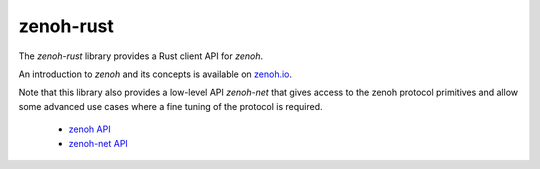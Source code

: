 ..
.. Copyright (c) 2017, 2020 ADLINK Technology Inc.
..
.. This program and the accompanying materials are made available under the
.. terms of the Eclipse Public License 2.0 which is available at
.. http://www.eclipse.org/legal/epl-2.0, or the Apache License, Version 2.0
.. which is available at https://www.apache.org/licenses/LICENSE-2.0.
..
.. SPDX-License-Identifier: EPL-2.0 OR Apache-2.0
..
.. Contributors:
..   ADLINK zenoh team, <zenoh@adlink-labs.tech>
..

**********
zenoh-rust
**********

The *zenoh-rust* library provides a Rust client API for *zenoh*.

An introduction to *zenoh* and its concepts is available on `zenoh.io <https://zenoh.io>`_.

Note that this library also provides a low-level API *zenoh-net*
that gives access to the zenoh protocol primitives and allow some
advanced use cases where a fine tuning of the protocol is required.


 * `zenoh API <https://docs.rs/zenoh/latest/zenoh/index.html>`_
 * `zenoh-net API <https://docs.rs/zenoh/latest/zenoh/net/index.html>`_
